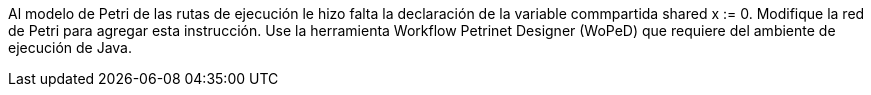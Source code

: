 Al modelo de Petri de las rutas de ejecución le hizo falta la declaración de la variable commpartida shared x := 0. Modifique la red de Petri para agregar esta instrucción. Use la herramienta Workflow Petrinet Designer (WoPeD) que requiere del ambiente de ejecución de Java.